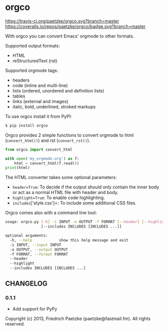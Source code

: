 * orgco

[[https://travis-ci.org/paetzke/orgco][https://travis-ci.org/paetzke/orgco.svg?branch=master]]
[[https://coveralls.io/r/paetzke/orgco?branch=master][https://coveralls.io/repos/paetzke/orgco/badge.svg?branch=master]]
[[https://pypi.python.org/pypi/orgco/][https://badge.fury.io/py/orgco.svg]]

With orgco you can convert Emacs' orgmode to other formats.

Supported output formats:

- HTML
- reStructuredText (rst)

Supported orgmode tags:

- headers
- code (inline and multi-line)
- lists (ordered, unordered and definition lists)
- tables
- links (external and images)
- italic, bold, underlined, stroked markups

To use orgco install it from PyPI:

#+BEGIN_SRC bash
$ pip install orgco
#+END_SRC

Orgco provides 2 simple functions to convert orgmode to html (=convert_html()=) and rst (=convert_rst()=).

#+BEGIN_SRC python
from orgco import convert_html

with open('my_orgmode.org') as f:
    html = convert_html(f.read())
print(html)
#+END_SRC

The HTML converter takes some optional parameters:

- =header=True=: To decide if the output should only contain the inner body or act as a normal HTML file with header and body.
- =highlight=True=: To enable code highlighting.
- =includes=['style.css']=: To include some additional CSS files.

Orgco comes also with a command line tool:

#+BEGIN_SRC bash
usage: orgco.py [-h] -i INPUT -o OUTPUT -f FORMAT [--header] [--highlight]
                [--includes INCLUDES [INCLUDES ...]]

optional arguments:
  -h, --help            show this help message and exit
  -i INPUT, --input INPUT
  -o OUTPUT, --output OUTPUT
  -f FORMAT, --format FORMAT
  --header
  --highlight
  --includes INCLUDES [INCLUDES ...]
#+END_SRC


** CHANGELOG

*** 0.1.1
- Add support for PyPy


Copyright (c) 2013, Friedrich Paetzke (paetzke@fastmail.fm). All rights reserved.
